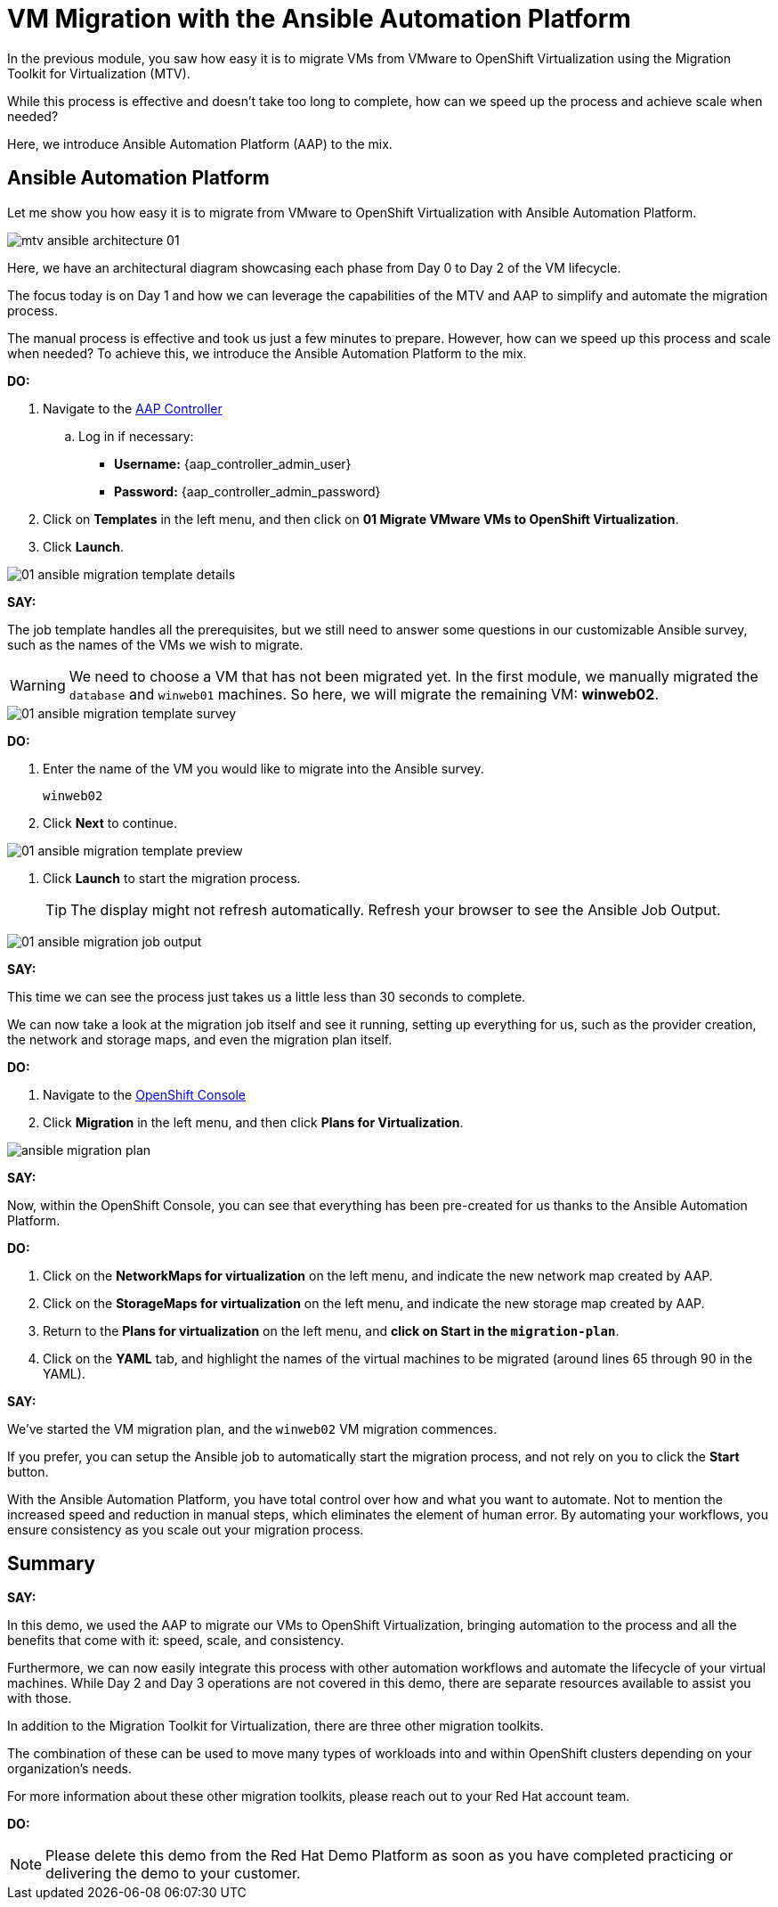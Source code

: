 = VM Migration with the Ansible Automation Platform

In the previous module, you saw how easy it is to migrate VMs from VMware to OpenShift Virtualization using the Migration Toolkit for Virtualization (MTV).

While this process is effective and doesn't take too long to complete, how can we speed up the process and achieve scale when needed?

Here, we introduce Ansible Automation Platform (AAP) to the mix.

== Ansible Automation Platform

Let me show you how easy it is to migrate from VMware to OpenShift Virtualization with Ansible Automation Platform.

image::module-02/mtv_ansible_architecture_01.png[]

Here, we have an architectural diagram showcasing each phase from Day 0 to Day 2 of the VM lifecycle.

The focus today is on Day 1 and how we can leverage the capabilities of the MTV and AAP to simplify and automate the migration process.

// To start the migration first we need to determine what VMS we wish to migrate.
// Within the vSphere client UI I've identified those as win web01 and win web 02.
// The next thing I need to do is within the OpenShift web UI, I need to set up the prerequisites to have a successful migration.
// This includes the provider, the virtual plan, and setting up the network and storage maps.
// This is what that process looks like manually.  (Fast Forward)

The manual process is effective and took us just a few minutes to prepare. However, how can we speed up this process and scale when needed? To achieve this, we introduce the Ansible Automation Platform to the mix.

*DO:*

. Navigate to the link:{aap_controller_web_url}[AAP Controller^]
.. Log in if necessary:
* *Username:* {aap_controller_admin_user}
* *Password:* {aap_controller_admin_password}

. Click on *Templates* in the left menu, and then click on *01 Migrate VMware VMs to OpenShift Virtualization*.

. Click *Launch*.

image::module-02/01_ansible_migration_template_details.png[]
*SAY:*

The job template handles all the prerequisites, but we still need to answer some questions in our customizable Ansible survey, such as the names of the VMs we wish to migrate.

WARNING: We need to choose a VM that has not been migrated yet. In the first module, we manually migrated the `database` and `winweb01` machines. So here, we will migrate the remaining VM: *winweb02*.

image::module-02/01_ansible_migration_template_survey.png[]

*DO:*

. Enter the name of the VM you would like to migrate into the Ansible survey.
+
----
winweb02
----

. Click *Next* to continue.

image::module-02/01_ansible_migration_template_preview.png[]

. Click *Launch* to start the migration process.
+
TIP: The display might not refresh automatically. Refresh your browser to see the Ansible Job Output.

image::module-02/01_ansible_migration_job_output.png[]

*SAY:*

This time we can see the process just takes us a little less than 30 seconds to complete.

We can now take a look at the migration job itself and see it running, setting up everything for us, such as the provider creation, the network and storage maps, and even the migration plan itself.

*DO:*

. Navigate to the link:{openshift_web_console}[OpenShift Console^]
+
. Click *Migration* in the left menu, and then click *Plans for Virtualization*.

image:module-02/ansible_migration_plan.png[]

*SAY:*

Now, within the OpenShift Console, you can see that everything has been pre-created for us thanks to the Ansible Automation Platform.

*DO:*

. Click on the *NetworkMaps for virtualization* on the left menu, and indicate the new network map created by AAP.

. Click on the *StorageMaps for virtualization* on the left menu, and indicate the new storage map created by AAP.

. Return to the *Plans for virtualization* on the left menu, and *click on Start in the `migration-plan`*.

. Click on the *YAML* tab, and highlight the names of the virtual machines to be migrated (around lines 65 through 90 in the YAML).

*SAY:*

We've started the VM migration plan, and the `winweb02` VM migration commences.

If you prefer, you can setup the Ansible job to automatically start the migration process, and not rely on you to click the *Start* button.

With the Ansible Automation Platform, you have total control over how and what you want to automate.
Not to mention the increased speed and reduction in manual steps, which eliminates the element of human error.
By automating your workflows, you ensure consistency as you scale out your migration process.

== Summary

*SAY:*

In this demo, we used the AAP to migrate our VMs to OpenShift Virtualization, bringing automation to the process and all the benefits that come with it: speed, scale, and consistency.

Furthermore, we can now easily integrate this process with other automation workflows and automate the lifecycle of your virtual machines.
While Day 2 and Day 3 operations are not covered in this demo, there are separate resources available to assist you with those.

In addition to the Migration Toolkit for Virtualization, there are three other migration toolkits.

The combination of these can be used to move many types of workloads into and within OpenShift clusters depending on your organization's needs.

For more information about these other migration toolkits, please reach out to your Red Hat account team.

*DO:*

NOTE: Please delete this demo from the Red Hat Demo Platform as soon as you have completed practicing or delivering the demo to your customer.
